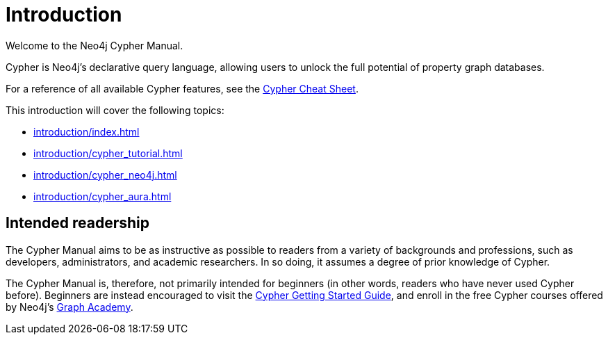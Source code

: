 :description: This section provides an introduction to the Cypher query language.

[[cypher-intro]]
= Introduction

Welcome to the Neo4j Cypher Manual. 

Cypher is Neo4j’s declarative query language, allowing users to unlock the full potential of property graph databases. 

For a reference of all available Cypher features, see the link:{neo4j-docs-base-uri}/cypher-cheat-sheet/{page-version}/[Cypher Cheat Sheet].

This introduction will cover the following topics:

* xref:introduction/index.adoc#intended-readership[]
// * xref:* xref:introduction/Index.adoc#structure-content[]
* xref:introduction/cypher_tutorial.adoc[]
* xref:introduction/cypher_neo4j.adoc[]
* xref:introduction/cypher_aura.adoc[]

[[intended-readership]]
== Intended readership

The Cypher Manual aims to be as instructive as possible to readers from a variety of backgrounds and professions, such as developers, administrators, and academic researchers. 
In so doing, it assumes a degree of prior knowledge of Cypher.

The Cypher Manual is, therefore, not primarily intended for beginners (in other words, readers who have never used Cypher before).
Beginners are instead encouraged to visit the link:{neo4j-docs-base-uri}/getting-started/{page-version}/cypher-intro/[Cypher Getting Started Guide], and enroll in the free Cypher courses offered by Neo4j’s xref::https://graphacademy.neo4j.com/[Graph Academy].

////
TODO: add when new structure of the Manual has been published 

[[structure-content]]
== Cypher Manual: content and structure

Chapter 1: Clauses
Chapter 2: Patterns
Chapter 3: Syntax
Chapter 4: Values and Types
Chapter 5: Expressions
Chapter 6: Functions
Chapter 7: Procedures
Chapter 8: Indexes and Constraints
Chapter 9: Query Profiling
Chapter 10: Administration
////

